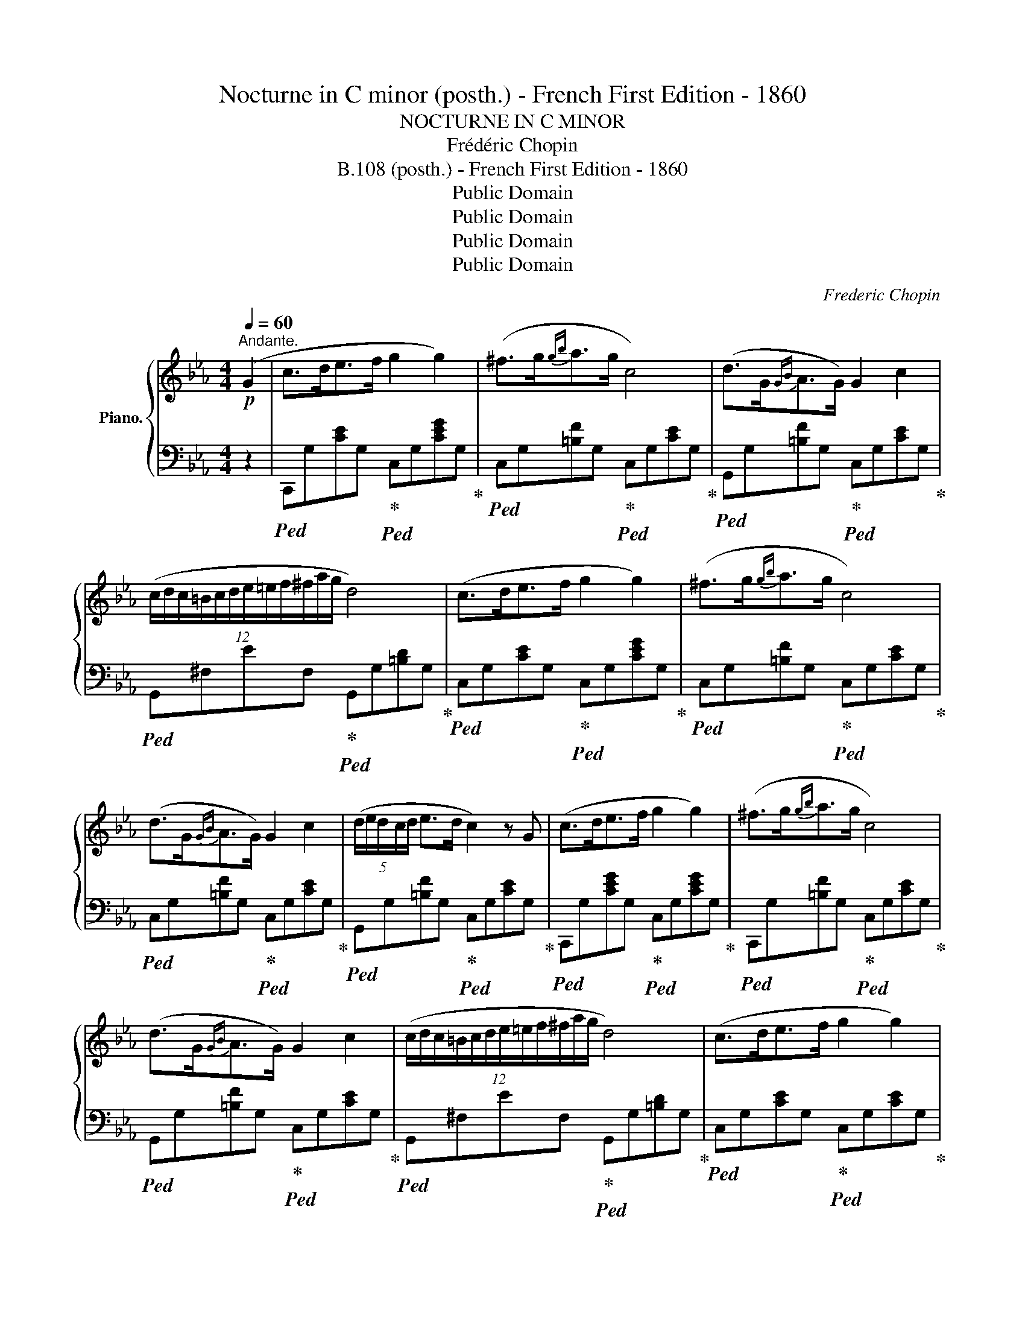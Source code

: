 X:1
T:Nocturne in C minor (posth.) - French First Edition - 1860
T:NOCTURNE IN C MINOR
T:Frédéric Chopin
T:B.108 (posth.) - French First Edition - 1860
T:Public Domain
T:Public Domain
T:Public Domain
T:Public Domain
C:Frederic Chopin
Z:Public Domain
%%score { 1 | 2 }
L:1/8
Q:1/4=60
M:4/4
K:Eb
V:1 treble nm="Piano."
V:2 bass 
V:1
"^Andante."!p! (G2 | c>de>f g2 g2) | (^f>g{gb}a>g c4) | (d>G{GB}A>G) G2 c2 | %4
 (12:8:12(c/d/c/=B/c/d/e/=e/f/^f/a/g/ d4) | (c>de>f g2 g2) | (^f>g{gb}a>g c4) | %7
 (d>G{GB}A>G) G2 c2 | (5:4:5(d/e/d/c/d/ e>d c2) z G | (c>de>f g2 g2) | (^f>g{gb}a>g c4) | %11
 (d>G{GB}A>G) G2 c2 | (12:8:12(c/d/c/=B/c/d/e/=e/f/^f/a/g/ d4) | (c>de>f g2 g2) | %14
 (^f>g!<(!{gb}a>g) c'4- | (c'!<)!b/a/ g/f/e/d/ e>d c2) | (GA/G/ ^F/G/e/d/ c2) z c' | %17
 (_d'>c' (3(ba3/2g/) a>g f2-) | (fe/_d/ c/d/A/B/ c4) | (3(c'_d'c' (3ba3/2g/ a>g f2-) | %20
 (fe/_d/ c/d/A/B/ c4) | (=B>cf>g a2 f2) | (3(=e/f/e/ ^d/4e/4g/4b/4 _d'>c' c'2 f'2) | %23
 (f'_d'bf a>g f2) | z/ (c/_d/c/ =B/c/a/g/ f4) | (9:8:9(=B/c/^c/d/e/=e/f/^f/g/ a2) =f2 | %26
 z/4 (=e/4f/4e/4 ^d/4e/4g/4b/4 _d'>c') .c'2!8va(!{/f'} !>!f''2- | %27
 (3(f''/_d''/b'/g'/4f'/4_d'/4b/4!8va)!g/4f/4_d/4B/4 F/>G/) A>G F2 | %28
 (14:8:14z/ (F/=E/F/A/G/_d/c/f/=e/a/g/_d'/c'/) f4 | (5:4:5(_e/f/e/=d/e/{eg} f>e eag>f) | %30
 (3(fe_d (3Pdc3/2B/ f2 e2) | (5:4:5(e/f/e/=d/e/{eg} f>e) (5:4:5(e/c'/g/b/a/ (3ecA) | %32
 (9:8:9(G/B/_d/f/e/a/g/c'/b/) a4 | (a>g (3fe3/2d/ e>d c2-) | (cB/A/ G/A/E/F/ G4) | %35
 (3(gag (3fe3/2d/ e>d c2-) | (cB/A/ G/A/E/F/ G4) | (^F>Gc>d e2 c2) | %38
 (3(=B/c/B/ ^A/4B/4d/4f/4 _a>g g2) c'2- | (c'afc e>d c2) | z/ (G/A/G/ ^F/G/e/d/ c4) | %41
 (G/A/=A/B/=B/c/^c/d/) (e2 =c2) | z/4 (=B/4c/4B/4 ^A/4B/4d/4f/4 _a>g g2)!8va(!{/c'} c''2- | %43
 (3(c''/a'/f'/!8va)!d'/4c'/4a/4f/4d/4c/4A/4F/4) (C/>D/ E>D C2) | %44
 (12:8:12z/ (G/^F/G/A/G/c/=B/e/d/_a/g/ c4) |] %45
V:2
 z2 |!ped! C,,G,[CE]G,!ped-up!!ped! C,G,[CEG]G,!ped-up! | %2
!ped! C,G,[=B,F]G,!ped-up!!ped! C,G,[CE]G,!ped-up! | %3
!ped! G,,G,[=B,F]G,!ped-up!!ped! C,G,[CE]G,!ped-up! | %4
!ped! G,,^F,EF,!ped-up!!ped! G,,G,[=B,D]G,!ped-up! | %5
!ped! C,G,[CE]G,!ped-up!!ped! C,G,[CEG]G,!ped-up! | %6
!ped! C,G,[=B,F]G,!ped-up!!ped! C,G,[CE]G,!ped-up! | %7
!ped! C,G,[=B,F]G,!ped-up!!ped! C,G,[CE]G,!ped-up! | %8
!ped! G,,G,[=B,F]G,!ped-up!!ped! C,G,[CE]G,!ped-up! | %9
!ped! C,,G,[CEG]G,!ped-up!!ped! C,G,[CEG]G,!ped-up! | %10
!ped! C,,G,[=B,F]G,!ped-up!!ped! C,G,[CE]G,!ped-up! | %11
!ped! G,,G,[=B,F]G,!ped-up!!ped! C,G,[CE]G,!ped-up! | %12
!ped! G,,^F,EF,!ped-up!!ped! G,,G,[=B,D]G,!ped-up! | %13
!ped! C,G,[CE]G,!ped-up!!ped! C,G,[CE]G,!ped-up! | %14
!ped! C,[G,B,]C=E!ped-up!!ped! F,,F,[A,CF]F,!ped-up! | %15
!ped! F,,F,[A,D]F,!ped-up!!ped! G,,G,C_E!ped-up! | %16
!ped! G,,G,[=B,=F]G,!ped-up!!ped! (C,,C,G,E)!ped-up! | %17
!ped! C,G,[B,=E]G,!ped-up!!ped! F,A,[CF]A,!ped-up! | %18
!ped! C,_A,[_DF]A,!ped-up!!ped! C,G,[C=E]G,!ped-up! |!ped! C,G,=EG,!ped-up!!ped! F,A,FC!ped-up! | %20
!ped! C,_A,[_DF]A,!ped-up!!ped! C,G,[C=E]G,!ped-up! | %21
!ped! =E,_B,CG!ped-up!!ped! [F,A,]CFC!ped-up! |!ped! [G,B,]C=EC!ped-up!!ped! A,CFC!ped-up! | %23
!ped! B,,G,[_DF]G,!ped-up!!ped! C,A,[CF]A,!ped-up! | %24
!ped! C,B,[C=E]B,!ped-up!!ped! F,A,[CF]A,!ped-up! |!ped! C,_B,C=E!ped-up!!ped! [F,A,]CFC!ped-up! | %26
!ped! [G,B,]C=EC!ped-up!!ped! A,CFC!ped-up! | %27
!ped! B,,G,[_DF]G,!ped-up!!ped! C,F,!ped-up!!ped![A,C]F,!ped-up! | %28
!ped! C,B,C=E!ped-up!!ped! [F,A,]CFC!ped-up! |!ped! _E,_DEG!ped-up!!ped! E,C[EA]C!ped-up! | %30
!ped! E,E[_DG]E!ped-up!!ped! E,C[EA]C!ped-up! |!ped! E,_DEG!ped-up!!ped! E,C[EA]C!ped-up! | %32
!ped! E,E[_DG]E!ped-up!!ped! [A,C]EAE!ped-up! |!ped! =B,,G,DF!ped-up!!ped! C,G,CE!ped-up! | %34
!ped! G,,E,[_A,C]E,!ped-up!!ped! G,,D,[G,=B,]D,!ped-up! | %35
!ped! G,,F,G,=B,!ped-up!!ped! G,,E,G,C!ped-up! | %36
!ped! G,,E,[_A,C]E,!ped-up!!ped! G,,D,[G,=B,]D,!ped-up! | %37
!ped! =B,,=F,G,D!ped-up!!ped! C,G,EG,!ped-up! |!ped! D,G,[=B,F]G,!ped-up!!ped! E,G,[CE]G,!ped-up! | %39
!ped! F,,D,[A,C]D,!ped-up!!ped! G,,E,[G,C]E,!ped-up! | %40
!ped! G,,F,G,=B,!ped-up!!ped! C,E,[G,C]E,!ped-up! | %41
!ped! =B,,F,G,=B,!ped-up!!ped! [C,E,]G,CG,!ped-up! |!ped! [D,F,]G,DG,!ped-up!!ped! E,G,CE!ped-up! | %43
!ped! F,,F,[A,D]F,!ped-up!!ped! G,,C,!ped-up!!ped![E,G,]C,!ped-up! | %44
!ped! [G,,,G,,]G,[DF]G,!ped-up!!ped! !arpeggio![C,G,E]4!ped-up! |] %45

